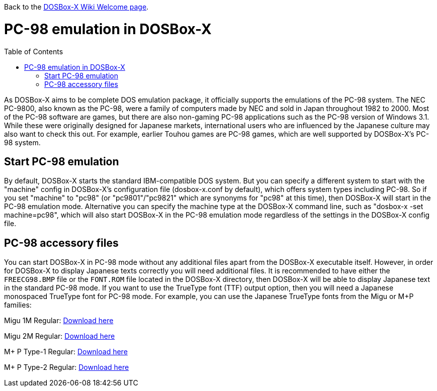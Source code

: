 :toc: macro

ifdef::env-github[:suffixappend:]
ifndef::env-github[:suffixappend:]

Back to the link:Home{suffixappend}[DOSBox-X Wiki Welcome page].

# PC-98 emulation in DOSBox-X

toc::[]

As DOSBox-X aims to be complete DOS emulation package, it officially supports the emulations of the PC-98 system. The NEC PC-9800, also known as the PC-98, were a family of computers made by NEC and sold in Japan throughout 1982 to 2000. Most of the PC-98 software are games, but there are also non-gaming PC-98 applications such as the PC-98 version of Windows 3.1. While these were originally designed for Japanese markets, international users who are influenced by the Japanese culture may also want to check this out. For example, earlier Touhou games are PC-98 games, which are well supported by DOSBox-X's PC-98 system.

## Start PC-98 emulation

By default, DOSBox-X starts the standard IBM-compatible DOS system. But you can specify a different system to start with the "machine" config in DOSBox-X's configuration file (dosbox-x.conf by default), which offers system types including PC-98. So if you set "machine" to "pc98" (or "pc9801"/"pc9821" which are synonyms for "pc98" at this time), then DOSBox-X will start in the PC-98 emulation mode. Alternative you can specify the machine type at the DOSBox-X command line, such as "dosbox-x -set machine=pc98", which will also start DOSBox-X in the PC-98 emulation mode regardless of the settings in the DOSBox-X config file.

## PC-98 accessory files

You can start DOSBox-X in PC-98 mode without any additional files apart from the DOSBox-X executable itself. However, in order for DOSBox-X to display Japanese texts correctly you will need additional files. It is recommended to have either the ``FREECG98.BMP`` file or the ``FONT.ROM`` file located in the DOSBox-X directory, then DOSBox-X will be able to display Japanese text in the standard PC-98 mode. If you want to use the TrueType font (TTF) output option, then you will need a Japanese monospaced TrueType font for PC-98 mode. For example, you can use the Japanese TrueType fonts from the Migu or M+P families:

Migu 1M Regular: https://github.com/chrissimpkins/codeface/blob/master/cjk-fonts/migu1m/migu-1m-regular.ttf?raw=true[Download here]

Migu 2M Regular: https://github.com/chrissimpkins/codeface/blob/master/cjk-fonts/migu2m/migu-2m-regular.ttf?raw=true[Download here]

M+ P Type-1 Regular: https://github.com/chrissimpkins/codeface/blob/master/cjk-fonts/mplus1m/mplus-1m-regular.ttf?raw=true[Download here]

M+ P Type-2 Regular: https://github.com/chrissimpkins/codeface/blob/master/cjk-fonts/mplus1m/mplus-2m-regular.ttf?raw=true[Download here]
